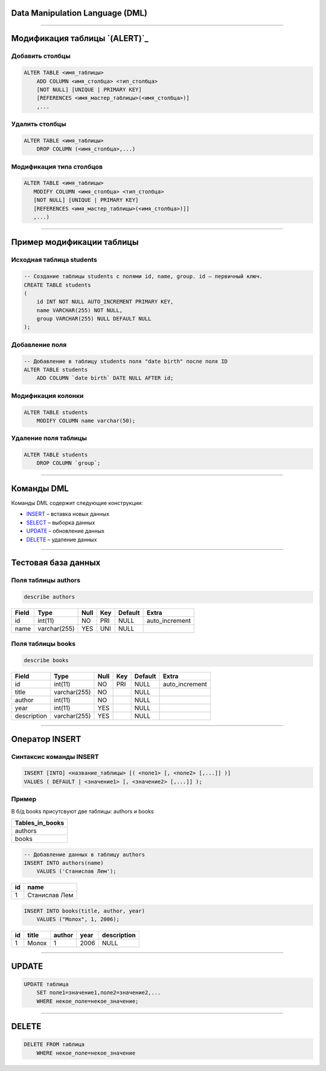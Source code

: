 Data Manipulation Language (DML)
================================

--------------

Модификация таблицы `(ALERT)`_
===========================

Добавить столбцы
----------------

.. sourcecode:: sql

    ALTER TABLE <имя_таблицы> 
        ADD COLUMN <имя_столбца> <тип_столбца>
        [NOT NULL] [UNIQUE | PRIMARY KEY]
        [REFERENCES <имя_мастер_таблицы>(<имя_столбца>)]
      	,...

.. _(ALTER): http://www.w3schools.com/sql/sql_alter.asp

Удалить столбцы
---------------

.. sourcecode:: sql

    ALTER TABLE <имя_таблицы> 
        DROP COLUMN (<имя_столбца>,...)


Модификация типа столбцов
-------------------------

.. sourcecode:: sql

    ALTER TABLE <имя_таблицы> 
       MODIFY COLUMN <имя_столбца> <тип_столбца>
       [NOT NULL] [UNIQUE | PRIMARY KEY]
       [REFERENCES <имя_мастер_таблицы>(<имя_столбца>)]]
       ,...)

--------------

Пример модификации таблицы
==========================

Исходная таблица students
-------------------------

.. sourcecode:: sql

    -- Создание таблицы students с полями id, name, group. id — первичный ключ.
    CREATE TABLE students
    (
        id INT NOT NULL AUTO_INCREMENT PRIMARY KEY,
        name VARCHAR(255) NOT NULL,
        group VARCHAR(255) NULL DEFAULT NULL
    );

Добавление поля
---------------

.. code-block:: sql

    -- Добавление в таблицу students поля "date birth" после поля ID
    ALTER TABLE students
        ADD COLUMN `date birth` DATE NULL AFTER id;

Модификация колонки
-------------------

.. code-block:: sql

    ALTER TABLE students 
        MODIFY COLUMN name varchar(50);

Удаление поля таблицы
---------------------

.. code-block:: sql
    
    ALTER TABLE students
        DROP COLUMN `group`;

--------------

Команды DML
===========

Команды DML содержит следующие конструкции:

- `INSERT`_ – вставка новых данных
- `SELECT`_ – выборка данных
- `UPDATE`_ – обновление данных
- `DELETE`_ – удаление данных

.. _INSERT: http://www.w3schools.com/sql/sql_insert.asp

.. _SELECT: http://www.w3schools.com/sql/sql_select.asp

.. _UPDATE: http://www.w3schools.com/sql/sql_update.asp

.. _DELETE: http://www.w3schools.com/sql/sql_delete.asp

--------------

Тестовая база данных
====================

Поля таблицы authors
--------------------

.. sourcecode:: sql
    
    describe authors    

+-------+--------------+------+-----+---------+----------------+
| Field | Type         | Null | Key | Default | Extra          |
+=======+==============+======+=====+=========+================+
| id    | int(11)      | NO   | PRI | NULL    | auto_increment |
+-------+--------------+------+-----+---------+----------------+
| name  | varchar(255) | YES  | UNI | NULL    |                |
+-------+--------------+------+-----+---------+----------------+

Поля таблицы books
------------------

.. sourcecode:: sql
    
    describe books

+-------------+--------------+------+-----+---------+----------------+
| Field       | Type         | Null | Key | Default | Extra          |
+=============+==============+======+=====+=========+================+
| id          | int(11)      | NO   | PRI | NULL    | auto_increment |
+-------------+--------------+------+-----+---------+----------------+
| title       | varchar(255) | NO   |     | NULL    |                |
+-------------+--------------+------+-----+---------+----------------+
| author      | int(11)      | NO   |     | NULL    |                |
+-------------+--------------+------+-----+---------+----------------+
| year        | int(11)      | YES  |     | NULL    |                |
+-------------+--------------+------+-----+---------+----------------+
| description | varchar(255) | YES  |     | NULL    |                |
+-------------+--------------+------+-----+---------+----------------+


--------------

Оператор INSERT
===============

Синтаксис команды INSERT
------------------------

.. sourcecode:: sql

    INSERT [INTO] <название_таблицы> [( <поле1> [, <поле2> [,...]] )]
    VALUES ( DEFAULT | <значение1> [, <значение2> [,...]] );


Пример
------

В б/д books присутсвуют две таблицы: authors и books

+-----------------+
| Tables_in_books |
+=================+
| authors         |
+-----------------+
| books           |
+-----------------+


.. sourcecode:: sql

    -- Добавление данных в таблицу authors
    INSERT INTO authors(name) 
        VALUES ('Станислав Лем');

+----+---------------------------+
| id | name                      |
+====+===========================+
|  1 | Станислав Лем             |
+----+---------------------------+

.. sourcecode:: sql

    INSERT INTO books(title, author, year) 
        VALUES ("Молох", 1, 2006);

+----+------------+--------+------+-------------+
| id | title      | author | year | description |
+====+============+========+======+=============+
|  1 | Молох      |      1 | 2006 | NULL        |
+----+------------+--------+------+-------------+

--------------

UPDATE
======

.. sourcecode:: sql

    UPDATE таблица
        SET поле1=значение1,поле2=значение2,...
        WHERE некое_поле=некое_значение;


--------------

DELETE
======

.. sourcecode:: sql

    DELETE FROM таблица
        WHERE некое_поле=некое_значение

